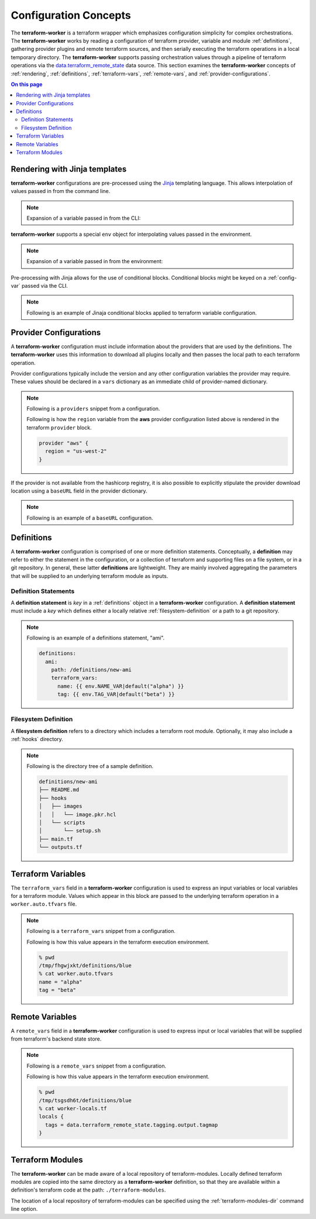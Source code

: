 Configuration Concepts
======================

The **terraform-worker** is a terraform wrapper which emphasizes configuration simplicity for 
complex orchestrations.  The **terraform-worker** works by reading a configuration of terraform
provider, variable and module :ref:`definitions`, gathering provider plugins and remote terraform
sources, and then serially executing the terraform operations in a local temporary directory. The
**terraform-worker** supports passing orchestration values through a pipeline of terraform operations
via the `data\.terraform_remote_state <https://www.terraform.io/docs/language/state/remote-state-data.html>`_
data source. This section examines the **terraform-worker** concepts of :ref:`rendering`, :ref:`definitions`,
:ref:`terraform-vars`, :ref:`remote-vars`, and :ref:`provider-configurations`.

.. contents:: On this page
   :depth: 3

.. index::
   single: jinja templates

.. _rendering:

Rendering with Jinja templates
-------------------------------

**terraform-worker** configurations are pre-processed using the `Jinja <https://jinja.palletsprojects.com/en/2.11.x/>`_
templating language. This allows interpolation of values passed in from the command line.

.. note:: 

   Expansion of a variable passed in from the CLI:

   .. code-block:: yaml
      :emphasize-lines: 5

      providers:
        aws:
          vars:
            version: ">= 3.16.0"
            region: {{ aws_region }}

**terraform-worker** supports a special ``env`` object for interpolating values passed in the environment.

.. note::

   Expansion of a variable passed in from the environment:

   .. code-block:: yaml
      :emphasize-lines: 4-5

      definitions:
        blue:
          terraform_vars:
            name: {{ env.NAME_VAR|default("alpha") }}
            tag: {{ env.TAG_VAR|default("beta") }}

Pre-processing with Jinja allows for the use of conditional blocks. Conditional blocks might be keyed on a
:ref:`config-var` passed via the CLI.

.. note::

   Following is an example of Jinaja conditional blocks applied to terraform variable configuration.

   .. code-block:: jinja
      :emphasize-lines: 4-8

      definitions:
        blue:
          path: /definitions/charts
          terraform_vars:
            {% if env.CHART_HOME is defined and env.CHART_HOME %}
            chart_base_path: "{{ env.CHART_HOME }}/helm-charts"
            {% else %}
            chart_base_path: "{{ env.HOME }}/helm-charts"
            {% endif %}
            homedir: {{ env.HOME }}

.. index::
   single: provider configurations

.. _provider-configurations:

Provider Configurations
-----------------------

A **terraform-worker** configuration must include information about the providers that are used by the
definitions. The **terraform-worker** uses this information to download all plugins locally and then
passes the local path to each terraform operation.

Provider configurations typically include the version and any other configuration variables the provider
may require. These values should be declared in a ``vars`` dictionary as an immediate child of provider-named
dictionary.

.. note::

    Following is a ``providers`` snippet from a configuration.

    .. code-block:: yaml
       :emphasize-lines: 2-9

       terraform:
         providers:
           aws:
             vars:
               version: ">= 3.16.0"
               region: {{ aws_region }}
           'null':
             vars:
               version: ">= 3.0.0"

    Following is how the ``region`` variable from the **aws** provider configuration listed above is rendered
    in the terraform ``provider`` block.

    .. code-block:: terraform

        provider "aws" {
          region = "us-west-2"
        }

If the provider is not available from the hashicorp registry, it is also possible to explicitly stipulate
the provider download location using a ``baseURL`` field in the provider dictionary.

.. note::

   Following is an example of a ``baseURL`` configuration.

   .. code-block:: yaml
      :emphasize-lines: 4

      terraform:
        providers:
          kubectl:
            baseURL: https://github.com/gavinbunney/terraform-provider-kubectl/releases/download/v1.9.4
            vars:
              version: "1.9.4"

.. index::
   single: definition

.. _definitions:

Definitions
-----------

A **terraform-worker** configuration is comprised of one or more definition statements. Conceptually, a 
**definition** may refer to either the statement in the configuration, or a collection of terraform and 
supporting files on a file system, or in a git repository. In general, these latter **definitions** are
lightweight.  They are mainly involved aggregating the parameters that will be supplied to an underlying
terraform module as inputs.

.. _definition-statements:

Definition Statements
+++++++++++++++++++++

A **definition statement** is `key` in a :ref:`definitions` object in a **terraform-worker** configuration.
A **definition statement** must include a `key` which defines either a locally relative :ref:`filesystem-definition`
or a path to a git repository.

.. note:: Following is an example of a definitions statement, "ami". 

   .. code-block:: yaml

      definitions:
        ami:
          path: /definitions/new-ami
          terraform_vars:
            name: {{ env.NAME_VAR|default("alpha") }}
            tag: {{ env.TAG_VAR|default("beta") }}

.. _filesystem-definition:

Filesystem Definition
+++++++++++++++++++++

A **filesystem definition** refers to a directory which includes a terraform root module.  Optionally, it may also
include a :ref:`hooks` directory.

.. note::

   Following is the directory tree of a sample definition.

   .. code-block:: bash

      definitions/new-ami
      ├── README.md
      ├── hooks
      │   ├── images
      │   │   └── image.pkr.hcl
      │   └── scripts
      │       └── setup.sh
      ├── main.tf
      └── outputs.tf

.. index::
   single: terraform_vars

.. _terraform-vars:

Terraform Variables
-------------------

The ``terraform_vars`` field  in a **terraform-worker** configuration is used to express an input
variables or local variables for a terraform module. Values which appear in this block are passed to
the underlying terraform operation in a ``worker.auto.tfvars`` file.

.. note::

   Following is a ``terraform_vars`` snippet from a configuration.

   .. code-block:: yaml
      :emphasize-lines: 5-7

      terraform:
        ...
        definitions:
          blue:
            terraform_vars:
              name: alpha
              tag: beta
      ...

   Following is how this value appears in the terraform execution environment.

   .. code-block:: bash

      % pwd
      /tmp/fhgwjxkt/definitions/blue
      % cat worker.auto.tfvars
      name = "alpha"
      tag = "beta"

.. index::
   single: remote_vars

.. _remote-vars:

Remote Variables
----------------

A ``remote_vars`` field in a **terraform-worker** configuration is used to express input or local
variables that will be supplied from terraform's backend state store.

.. note::

   Following is a ``remote_vars`` snippet from a configuration.

   .. code-block:: yaml
      :emphasize-lines: 10,11

      ...
      terraform:
        ...
        definitions:
          tagging:
            # This definition includes an output value for tagmap
            path: /definitions/tagging

          blue:
            remote_vars:
              tags: tagging.output.tagmap
      ...

   Following is how this value appears in the terraform execution environment.

   .. code-block:: bash

      % pwd
      /tmp/tsgsdh6t/definitions/blue
      % cat worker-locals.tf
      locals {
        tags = data.terraform_remote_state.tagging.output.tagmap
      }

.. index::
   single: terraform modules

.. _terraform-modules:

Terraform Modules
-----------------

The **terraform-worker** can be made aware of a local repository of terraform-modules.  Locally defined
terraform modules are copied into the same directory as a **terraform-worker** definition, so that they
are available within a definition's terraform code at the path: ``./terraform-modules``.

The location of a local repository of terraform-modules can be specified using the
:ref:`terraform-modules-dir` command line option.

